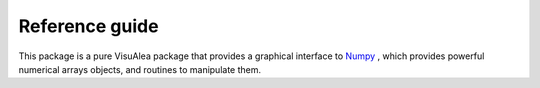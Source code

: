 .. _numpy_reference:

Reference guide
###############

This package is a pure VisuAlea package that provides a graphical interface to `Numpy <http://numpy.scipy.org/>`_ , which provides powerful numerical arrays objects, and routines to manipulate them.

